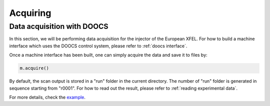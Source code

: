 Acquiring
==========

Data acquisition with DOOCS
___________________________

In this section, we will be performing data acquisition for the injector of
the European XFEL. For how to build a machine interface which uses the DOOCS
control system, please refer to :ref:`doocs interface`.

Once a machine interface has been built, one can simply acquire the data and
save it to files by:

.. code-block:: py

   m.acquire()


By default, the scan output is stored in a "run" folder in the current
directory. The number of "run" folder is generated in sequence starting from
"r0001". For how to read out the result, please refer to :ref:`reading experimental data`.

For more details, check the `example <https://github.com/zhujun98/liso/tree/master/examples/xfel_experiment>`_.
